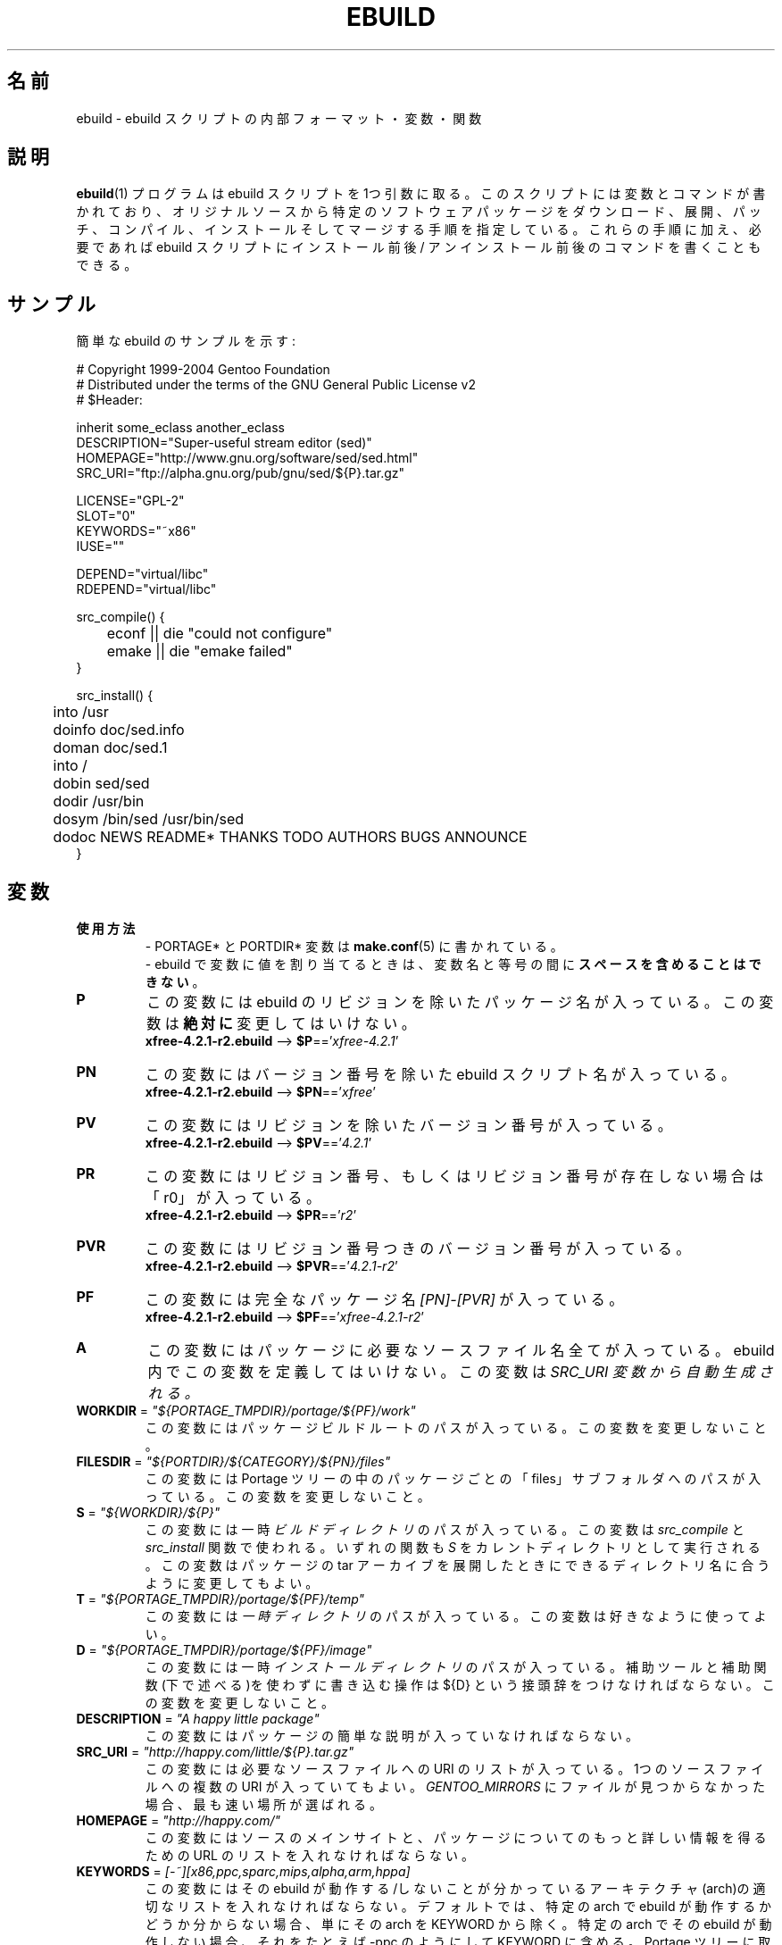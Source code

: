 .\"
.\" Japanese Version Copyright (c) 2003-2004 Mamoru KOMACHI
.\"     all rights reserved
.\" Translated on 8 Jul 2003 by Mamoru KOMACHI <usata@gentoo.org>
.\"
.TH "EBUILD" "5" "Feb 2003" "Portage 2.0.51" "Portage"
.SH "名前"
ebuild \- ebuild スクリプトの内部フォーマット・変数・関数
.SH "説明"
.BR ebuild (1)
プログラムは ebuild スクリプトを1つ引数に取る。
このスクリプトには変数とコマンドが書かれており、
オリジナルソースから特定のソフトウェアパッケージを
ダウンロード、展開、パッチ、コンパイル、インストール
そしてマージする手順を指定している。
これらの手順に加え、必要であれば ebuild スクリプトにインストール前後/
アンインストール前後のコマンドを書くこともできる。
.SH "サンプル"
簡単な ebuild のサンプルを示す:

.DS
.nf
# Copyright 1999\-2004 Gentoo Foundation
# Distributed under the terms of the GNU General Public License v2
# $Header:

inherit some_eclass another_eclass
DESCRIPTION="Super\-useful stream editor (sed)"
HOMEPAGE="http://www.gnu.org/software/sed/sed.html"
SRC_URI="ftp://alpha.gnu.org/pub/gnu/sed/${P}.tar.gz"

LICENSE="GPL\-2"
SLOT="0"
KEYWORDS="~x86"
IUSE=""

DEPEND="virtual/libc"
RDEPEND="virtual/libc"

src_compile() {
	econf || die "could not configure"
	emake || die "emake failed"
}

src_install() {
	into /usr
	doinfo doc/sed.info
	doman doc/sed.1
	into /
	dobin sed/sed
	dodir /usr/bin
	dosym /bin/sed /usr/bin/sed
	dodoc NEWS README* THANKS TODO AUTHORS BUGS ANNOUNCE
}
.fi
.SH "変数"
.TP
.B 使用方法
- PORTAGE* と PORTDIR* 変数は \fBmake.conf\fR(5) に書かれている。
.br
- ebuild で変数に値を割り当てるときは、
変数名と等号の間に \fBスペースを含めることはできない\fR。
.TP
.B P
この変数には ebuild のリビジョンを除いたパッケージ名が入っている。
この変数は \fB絶対に\fR 変更してはいけない。
.br
\fBxfree-4.2.1-r2.ebuild\fR --> \fB$P\fR=='\fIxfree-4.2.1\fR'
.TP
.B PN
この変数にはバージョン番号を除いた ebuild スクリプト名が入っている。
.br
\fBxfree-4.2.1-r2.ebuild\fR --> \fB$PN\fR=='\fIxfree\fR'
.TP
.B PV
この変数にはリビジョンを除いたバージョン番号が入っている。
.br
\fBxfree-4.2.1-r2.ebuild\fR --> \fB$PV\fR=='\fI4.2.1\fR'
.TP
.B PR
この変数にはリビジョン番号、もしくはリビジョン番号が存在しない場合
は「r0」が入っている。
.br
\fBxfree-4.2.1-r2.ebuild\fR --> \fB$PR\fR=='\fIr2\fR'
.TP
.B PVR
この変数にはリビジョン番号つきのバージョン番号が入っている。
.br
\fBxfree-4.2.1-r2.ebuild\fR --> \fB$PVR\fR=='\fI4.2.1-r2\fR'
.TP
.B PF
この変数には完全なパッケージ名 \fI[PN]\-[PVR]\fR が入っている。
.br
\fBxfree-4.2.1-r2.ebuild\fR --> \fB$PF\fR=='\fIxfree-4.2.1-r2\fR'
.TP
.B A
この変数にはパッケージに必要なソースファイル名全てが入っている。
ebuild 内でこの変数を定義してはいけない。この変数は \fISRC_URI\F 
変数から自動生成される。
.TP
\fBWORKDIR\fR = \fI"${PORTAGE_TMPDIR}/portage/${PF}/work"\fR
この変数にはパッケージビルドルートのパスが入っている。
この変数を変更しないこと。
.TP
\fBFILESDIR\fR = \fI"${PORTDIR}/${CATEGORY}/${PN}/files"\fR
この変数には Portage ツリーの中のパッケージごとの「files」
サブフォルダへのパスが入っている。
この変数を変更しないこと。
.TP
\fBS\fR = \fI"${WORKDIR}/${P}"\fR
この変数には一時 \fIビルドディレクトリ\fR のパスが入っている。
この変数は \fIsrc_compile\fR と \fIsrc_install\fR 関数で使われる。
いずれの関数も \fIS\fR をカレントディレクトリとして実行される。
この変数はパッケージの tar アーカイブを展開したときにできる
ディレクトリ名に合うように変更してもよい。
.TP
\fBT\fR = \fI"${PORTAGE_TMPDIR}/portage/${PF}/temp"\fR
この変数には \fI一時ディレクトリ\fR のパスが入っている。
この変数は好きなように使ってよい。
.TP
\fBD\fR = \fI"${PORTAGE_TMPDIR}/portage/${PF}/image"\fR
この変数には一時 \fIインストールディレクトリ\fR のパスが入っている。
補助ツールと補助関数(下で述べる)を使わずに書き込む操作は
${D} という接頭辞をつけなければならない。
この変数を変更しないこと。
.TP
\fBDESCRIPTION\fR = \fI"A happy little package"\fR
この変数にはパッケージの簡単な説明が入っていなければならない。
.TP
\fBSRC_URI\fR = \fI"http://happy.com/little/${P}.tar.gz"\fR
この変数には必要なソースファイルへの URI のリストが入っている。
1つのソースファイルへの複数の URI が入っていてもよい。
\fIGENTOO_MIRRORS\fB\fR にファイルが見つからなかった場合、
最も速い場所が選ばれる。
.TP
\fBHOMEPAGE\fR = \fI"http://happy.com/"\fR
この変数にはソースのメインサイトと、パッケージについてのもっと詳しい
情報を得るための URL のリストを入れなければならない。
.TP
\fBKEYWORDS\fR = \fI[-~][x86,ppc,sparc,mips,alpha,arm,hppa]\fR
この変数にはその ebuild が動作する/しないことが分かっている
アーキテクチャ(arch)の適切なリストを入れなければならない。
デフォルトでは、特定の arch で ebuild が動作するかどうか
分からない場合、単にその arch を KEYWORD から除く。
特定の arch でその ebuild が動作しない場合、
それをたとえば \-ppc のようにして KEYWORD に含める。
Portage ツリーに取り込むための ebuild が提出されたとき、
その ebuild が \fB動作することが証明されている \fR 場合、
証明された arch に対する ~arch セットが KEYWORD
になければならない
(このように KEYWORD がついているパッケージは
コマンドラインから ACCEPT_KEYWORDS="~arch" と指定したり
\fBmake.conf\fR(5) の中で設定することによって、
テストのためにマスクを解除することができる)。
指定するべき arch についての信頼できるリストは
/usr/portage/profiles/arch.list を見てください。
.TP
\fBSLOT\fR
この変数は、複数パージョンのパッケージが共存するために必要な
SLOT を指定する。
なにをしているのか分かっており、SLOT を変更しなければどうにもならない
場合を除き、デフォルトでは、\fBSLOT\fR="0" を指定しなければならない。
この変数は \fI絶対\fR 未定義のままであってはいけない。
.TP
\fBLICENSE\fR
この変数はパッケージが該当するライセンスのスペースで区切られた
リストを入れなければならない。この変数には /usr/portage/licenses/
にあるライセンスと \fB_必ず_\fR マッチしなければならない。
Portage にマッチするライセンスが存在しないのだとしても、
まずそのライセンスを Portage に追加しなければならない。
.TP
\fBIUSE\fR
この変数にはそのビルドスクリプトの中で使われている全ての USE フラグの
リストが入っていなければならない。
ここに列記してはいけない唯一の USE フラグは arch 関連のフラグである
(\fBKEYWORDS\fR 参照)。
.TP
\fBDEPEND\fR
この変数にはそのプログラムをコンパイルするために必要な全パッケージ
のリストが入っていなければならない。
.RS
.TP
.B DEPEND アトム
DEPEND に含まれるアトム(それぞれのパッケージ名)は単に Portage
がパッケージ同士の関係を計算するときに使う依存性のことである。
DEPEND アトムがまだ emerge されていない場合、
最新のバージョンがマッチすることに留意してください。
.RS
.TP
.B ベースアトム
ベースアトムとは完全な カテゴリー/パッケージ名 のことである。
したがって、以下に挙げるものはベースアトムである:

.nf
.I sys-apps/sed
.I sys-libs/zlib
.I net-misc/dhcp
.fi
.TP
.B アトムバージョン
より詳細に特定のバージョンのアトムだけが使用可能であると言うのはいいことだ。
バージョンは接頭辞(下を参照)と一緒に使わねばならないことに注意。
よって、バージョン番号は接尾辞としてベースに加えるとよい:

.nf
sys-apps/sed\fI-4.0.5\fR
sys-libs/zlib\fI-1.1.4-r1\fR
net-misc/dhcp\fI-3.0_p2\fR
.fi

バージョン番号は 1.2 や 4.5.2 のように、通例ピリオドで区切られた2つか3
つの番号からなっている。この文字列には 1.2a や 4.5.2z のように1文字末
尾につけることもできる。この文字は alpha や beta などなどのリリース状態を
示すために使っては \fBならない\fR ことに注意。リリース状態を示すためには、
補助的な接頭辞 _alpha, _beta, _pre (プリリリース、pre-release), _rc
(リリース候補の状態、release candidate) もしくは _p (パッチ patch)
を使うこと。つまり、あるパッケージの3度目もプリリリースには、1.2_pre3
のようなバージョンを使う、ということである。
.TP
.B アトム接頭演算子 [> >= = <= <]
いつも正確なバージョンを特定するのではなく、
広く使われているバージョンに依存させることができたらと
思うこともある。
そのため、普通のブール演算子を用意している:

.nf
\fI>\fRmedia-libs/libgd-1.6
\fI>=\fRmedia-libs/libgd-1.6
\fI=\fRmedia-libs/libgd-1.6
\fI<=\fRmedia-libs/libgd-1.6
\fI<\fRmedia-libs/libgd-1.6
.fi
.TP
.B 拡張アトム接頭辞 [!~] と接尾辞 [*]
もっとすごいこともできる。「!」と「*」を使えばパッケージのブロックや、
ある範囲のバージョンにマッチするパッケージを定義したりすることができる
のだ。また、これらの拡張された接頭辞/接尾辞は上で定義されているアトム
クラスとどのようにも組み合わせることができる。
Portage ツリーにあるありふれた例をいくつか挙げると:

.nf
\fI!\fRapp-text/dos2unix
=dev-libs/glib-2\fI*\fR
\fI!\fRnet-fs/samba-2\fI*\fR
\fI~\fRnet-libs/libnet-1.0.2a
.fi

\fI!\fR は同時にインストールされるパッケージのブロックを意味する。
.br
\fI*\fR は指定されたベースがマッチするのであれば、
パッケージのバージョンは問わないことを意味する。
したがって、バージョン「2*」と書けば、
「2.1」「2.2」「2.2.1」などにマッチし、
「1.0」「3.0」「4.1」などにはマッチしないようにすることができる。
.br
\fI~\fR は指定されたベースとなるバージョンのどのリビジョンにもマッチ
することを意味する。よって、上の例では、「1.0.2a」「1.0.2a-r1」
「1.0.2a-r2」などにマッチする。
.RE
.TP
.B 動的な DEPEND
プログラムは USE 変数に従って違うものに依存することがあるかもしれない。
Portage はこの依存関係を扱うために選択肢をいくつか用意している。
後述する構文を使う場合、ここの事例はそれが現れたスコープで1アトムとして
扱われることに注意。つまり、個々のアトムは条件節を使うことによって複数の
アトムを含むこともできるし、無限の深さまで入れ子にすることもできる。
.RS
.TP
.B usevar? ( DEPEND アトム )
ユーザが \fBUSE\fR に jpeg を指定しているときに jpeg のライブラリを
含めるには、単に下記の構文を使えばよい:
.br
.B jpeg? ( media-libs/jpeg )
.TP
.B !usevar? ( アトム )
ユーザが \fBUSE\fR 変数にあるオプションを設定していないときにかぎり
あるパッケージを含めるには、次の構文を使う:
.br
.B !nophysfs? ( dev-games/physfs )
.br
この構文はある機能の選択をサポートし、さらにデフォルトではその機能を
有効にしておきたいときに便利である。
.TP
.B usevar? ( USE が真の場合のアトム ) : ( USE が偽の場合のアトム )
これは C 言語での三項演算子と同じように働く。あるパッケージが GTK2
か GTK1 を使うが、両方同時には使えない場合、このように書けばそれを
扱うことができる:
.br
.B gtk2? ( =x11-libs/gtk+-2* ) : ( =x11-libs/gtk+-1* )
.br
こうすることでデフォルトは優れた GTK2 ライブラリになる。
.TP
.B || ( アトム アトム ... )
あるパッケージを複数の異なるパッケージと動かすことができるが、
バーチャルパッケージは適当でないとき、この構文を手軽に使うことができる。
.nf
.B || (
.B     app-games/unreal-tournament
.B     app-games/unreal-tournament-goty
.B )
.fi
この例では unreal-tournament には通常版と goty 版があることが分かる。
これらは同じベースファイルを提供するため、これらに依存するパッケージは
通常版と goty 版のいずれに依存することもできる。バーチャルを追加するのは
はこの例だと適用範囲が狭いので不適切である。
.br
別の好例は、パッケージが複数のビデオインタフェース向けにビルドできるが、
同時にはそのうちの1つにだけ対応し、それ以外には対応できない場合がある。
.nf
.B || (
.B     sdl? ( media-libs/libsdl )
.B     svga? ( media-libs/svgalib )
.B     opengl? ( virtual/opengl )
.B     ggi? ( media-libs/libggi )
.B     virtual/x11
.B )
.fi
この例では列挙されたパッケージのうち1つだけが選択され、順番づけは現れる
順番によって決定される。したがって、sdl が選ばれる機会が最も高く、次に
svga、その次に opengl、さらに ggi、そしてユーザがこれらの選択肢のいずれ
も指定しなかった場合には X がデフォルトで使われる。
.RE

.RE
.TP
\fBRDEPEND\fR
この変数にはこのプログラムを実行するために必要な全パッケージのリストが
入っていなければならない (つまり実行時の依存パッケージのリスト)。
この変数が設定されていなければ、\fBDEPEND\fR の値がデフォルトで設定
される。
.br
依存関係を変えるには上の \fBDEPEND\fR で示したのと同じ構文が使える。
.TP
\fBPDEPEND\fR
この変数にはそのプログラムがマージされたあとにインストールされなければ
ならない全パッケージのリストが入っていなければならない。
.br
依存性を変えるには上の \fBDEPEND\fR で示したのと同じ構文が使える。
.TP
\fBRESTRICT\fR = \fI[nostrip,nomirror,fetch]\fR
この変数には Portage FEATURE 機能のうち、制限するものをスペースで
区切って列挙する。
.PD 0
.RS
.TP
.I nostrip
最終的なバイナリ/ライブラリからデバッグシンボルを取り除かない。
.TP
.I nomirror
\fBSRC_URI\fR に書かれているファイルを \fBGENTOO_MIRRORS\fR
からはダウンロードしない。
.TP
.I fetch
\fInomirror\fR と同様だが、ファイルは \fBSRC_URI\fR 経由でも取得されない。
.RE
.PD 1
.TP
\fBPROVIDE\fR = \fI"virtual/TARGET"\fR
この変数にはパッケージがバーチャルターゲットを提供するときのみ使う。
例えば、blackdown-jdk と sun-jdk は \fIvirtual/jdk\fR を提供する。
この機能によってパッケージが blackdown や sun に特化して依存するのでは
なく、\fIvirtual/jdk\fR に依存することができる。
.SH "Portage DECLARATIONS"
.TP
.B inherit
inheritはPortageがebuildの外部の追加関数を定義するための特別なクラス
(eclass)を保守するためのものであり、
機能やデータを継承することができるようになっている。
eclassでは、ビルドプロセスの効率を上げるために、
非常にありふれた作業のために、代替ルーチン、拡張ルーチン、
そして簡略化ルーチンとして関数が定義され、データの型が設定される。
inheritはebuildの中で1回だけ呼ぶことができ、いかなる
\fB条件文の中に入れてもいけない\fR。
eclassを指定するときは名前だけを指定し、拡張子\fI.eclass\fR
を含めてはいけない。
.SH "関数"
.TP
.B pkg_nofetch

\fBRESTRICT\fR 変数に \fIfetch\fR を書いたにもかかわらず、
\fBSRC_URI\fR にあるファイルを見つけることができなかった場合、
この関数が実行される。
ユーザに *どうしたら* 言われたファイルを入手することができるのか
の情報を表示するのに有用である。
.TP
.B pkg_setup
この関数はなによりも先にパッケージ固有のセットアップアクションや
チェックが必要な場合に使うことができる。
.br
初期作業ディレクトリは ${PORTAGE_TMPDIR}。
.TP
.B src_unpack
この関数は \fIA\fR にある全ソースを \fIWORKDIR\fR に展開するために使う。
この関数が \fIebuild スクリプト\fR で定義されていなかった場合、
\fIunpack ${A}\fR が実行される。
パッチ当てやその他ビルド設定やコンパイルの前に行なっておくべき
変更はこの関数で行なわなければならない。
.br
初期作業ディレクトリは $WORKDIR。
.TP
.B src_compile
ビルド設定とコンパイルのために必要なステップ全ては
この関数で行なわれなければならない。
.br
初期作業ディレクトリは $S。
.TP
.B src_test
パッケージ固有のテストケースを全て実行する。
デフォルトは 'make test' のあとに 'make check' を実行する。
.br
初期作業ディレクトリは $S。
.TP
.B src_install
一時 \fIインストールディレクトリ\fR にあるパッケージを
インストールするために必要なこと全てが含まれていなければならない。
.br
初期作業ディレクトリは $S。
.TP
.B pkg_preinst pkg_postinst
パッケージがインストールされる前と後で稼働中のファイルシステムに必要な
全ての変更はこの関数に置かなければならない。ユーザへのコメントも、
最後に表示されるようにここに列挙すること。
.br
初期作業ディレクトリは $PWD。
.TP
.B pkg_prerm pkg_postrm
pkg_*inst 関数と同様だが、アンインストール用である。
.br
初期作業ディレクトリは $PWD。
.TP
.B pkg_config
この関数には、必須ではないがパッケージを使うためには欠かせない
設定ステップを入れる。
.br
初期作業ディレクトリは $PWD。
.SH "補助関数: 汎用"
.TP
\fBdie\fR \fI[reason]\fR
現在の emerge プロセスを中止させる。
最後の画面には \fIreason\fR が表示される。
.TP
\fBuse\fR \fI<USE item>\fR
もし \fIUSE item\fR が \fBUSE\fR 変数にあれば、\fIUSE item\fR 
がエコーされて関数は 0 を返す。
もし \fIUSE item\fR が \fBUSE\fR 変数になければ、関数は 1 を返す。
\fBuseq\fR はエコーを返さない \fBuse\fR である。
.RS
.TP
.I 例:
.nf
if useq gnome ; then
	guiconf="--enable-gui=gnome --with-x"
elif useq gtk ; then
	guiconf="--enable-gui=gtk --with-x"
elif useq X ; then
	guiconf="--enable-gui=athena --with-x"
else
	# No gui version will be built
	guiconf=""
fi
.fi
.RE
.TP
\fBuse_with\fR \fI<USE item>\fR \fI[configure option]\fR
カスタムオプションを作成し、configure スクリプトに渡すのに便利である。
\fIUSE item\fR が \fBUSE\fR 変数にある場合、
\fI--with-[configure option]\fR という文字列がエコーされる。
\fIUSE item\fR が \fBUSE\fR 変数にない場合、
\fI--without-[configure option]\fR という文字列がエコーされる。
\fIconfigure option\fR が指定されていなければ、
\fIUSE item\fR がその場所で使われる。
.RS
.TP
.I 例:
.nf
USE="jpeg"
myconf="$(use_with jpeg libjpeg)"
(myconf は "--with-libjpeg" という値になる)

USE=""
myconf="$(use_with jpeg libjpeg)"
(myconf は "--without-libjpeg" という値になる)

USE="opengl"
myconf="$(use_with opengl)`"
(myconf は "--with-opengl" という値になる)
.fi
.RE
.TP
\fBuse_enable\fR \fI<USE item>\fR \fI[configure option]\fR
カスタムオプションを作成し、configure スクリプトに渡すのに便利である。
\fIUSE item\fR が \fBUSE\fR 変数にある場合、
\fI--enable-[configure option]\fR という文字列がエコーされる。
\fIUSE item\fR が \fBUSE\fR 変数にない場合、
\fI--disable-[configure option]\fR という文字列がエコーされる。
\fIconfigure option\fR が指定されていなければ、
\fIUSE item\fR がその場所で使われる。
.br
使用例は \fBuse_with\fR を参照。
.TP
\fBhas\fR \fI<item>\fR \fI<item list>\fR
\fIitem\fR が \fIitem list\fR にあった場合、
\fIitem\fR がエコーされて \fBhas\fR が 0 を返す。
なかった場合、なにもエコーされず 1 を返す。
use の項で示されているように、エコーを返さない \fBhasq\fR がある。
出力を無視してよいところ全てで \fBhasq\fR を使ってほしい。
出力を計算に使ってはならない。

.br
\fIitem list\fR は \fIIFS\fR 変数によって区切られている。
この変数はデフォルトで「 」つまりスペースという値をもっている。
これは \fBbash\fR(1) の設定である。
.TP
\fBhas_version\fR \fI<category/package-version>\fR
\fIcategory/package-version\fR がシステムにインストール
されているかどうか調べる。
このパラメータは \fBDEPEND\fR 変数で使用可能な全ての値を使うことができる。
この関数は \fIcategory/package-version\fR がインストール
されていたら 0 を返し、インストールされていないなら 1 を返す。
.TP
\fBbest_version\fR \fI<package name>\fR
この関数は現在インストールされているプログラムのデータベースの中から
\fIpackage name\fR を探し、現在インストールされているパッケージの
「いちばんいいバージョン」を返す。
もし \fIpackage name\fR にマッチするパッケージがなければこの関数は
0 を返す。マッチすれば 1 を返す。
.RS
.TP
.I 例:
VERINS="$(best_version net-ftp/glftpd)"
.br
(もし glftpd-1.27 がインストールされていれば、
VERINS は "net-ftp/glftpd-1.27" という値になる)
.RE
.SH "補助関数: 出力"
.TP
\fBeinfo\fR \fI"informative message"\fR
もしメッセージを出力してユーザに読んでもらって注意を喚起したい場合は、
\fBeinfo\fR を使う。こrは \fBecho\fR(1) と全く同じに働くが、出力にもう
少し手を加えてユーザの目を引くようにする。
.TP
\fBewarn\fR \fI"warning message"\fR
\fBeinfo\fR と同様だが、ユーザに警告を示したいときに使う。
.TP
.fBeerror\fR \fI"error message"\fR
\fBeinfo\fR と同様だが、ユーザにエラーを示したいときに使う。
.SH "補助関数: 展開"
.TP
\fBunpack\fR \fI<source>\fR \fI[list of more sources]\fR
この関数は列挙されたソースをカレントディレクトリに解凍/展開する。
この関数は \fIソース\fR を \fBDISTDIR\fR 変数に追加する。 
.SH "補助関数: コンパイル"
.TP
\fBeconf\fR \fI[configure option]\fR
この関数は configure の代わりに使われる。以下のオプションが実行される:
.nf
configure \\
	--prefix=/usr \\
	--host=${CHOST} \\
	--mandir=/usr/share/man \\
	--infodir=/usr/share/info \\
	--datadir=/usr/share \\
	--sysconfdir=/etc \\
	--localstatedir=/var/lib \\
	\fI${EXTRA_ECONF}\fR \\
	\fIconfigure optioins\fR
.fi
\fIEXTRA_ECONF\fRはユーザのためだけにあり、ebuild
書きのためにあるわけではないことに注意せよ。
configureにもっとオプションを渡したければ、
\fBeconf\fRに追加の引数を渡すだけでよい。
\fBemake\fR \fI[make options]\fR
この関数は make の代わりに使われる。
'make ${MAKEOPTS} \fImake options\fR'
(${MAKEOPTS} は /etc/make.globals で設定される)
を実行する。デフォルトは MAKEOPTS="\-j2"。

\fB***警告***\fR
.br
\fBemake\fR を使おうとするのであれば、ビルド時に
並列 make (make \-j2) を使って問題ないことを確認すること。
並列 make は _ときどき_ 失敗するが毎回失敗しないことで悪名高いので、
徹底的にテストしなければならない。
.SH "補助関数: インストール"
.TP
\fBeinstall\fR \fI[make options]\fR
この関数は make install の代わりとして使われる。実行されるオプションは:
.nf
make \\
       prefix=${D}/usr \\
       datadir=${D}/usr/share \\
       infodir=${D}/usr/share/info \\
       localstatedir=${D}/var/lib \\
       mandir=${D}/usr/share/man \\
       sysconfdir=${D}/etc \\
       \fI${EXTRA_EINSTALL}\fR \\
       \fImake options\fR install
.fi
 'make install DESTDIR=${D}' が使える場所で einstall を使わないでほしい。
make ベースのパッケージをインストールするときは 'make install DESTDIR=${D}'
とするほうが好まれる。また、\fIEXTRA_EINSTALL\fR変数を使わないこと。
この変数はユーザのためのものである。

.PD 0
.TP
.B prepall
.TP
.B prepalldocs
.TP
.B prepallinfo
.TP
.B prepallman
.TP
.B prepallstrip
.PD 1
これらの関数はスクリプト(つまり Makefile など)経由で \fB${D}\fR 
にパッケージをインストールするとき有用である。
もし確実にライブラリが実行可能、aclocal ファイルが適切な場所に
インストールされていて、ドキュメント/info/man ファイルが
全部圧縮されており、実行バイナリからデバッグシンボルが全て
strip されているようにしたければ、これらの関数一式を使う。
.RS
.PD 0
.TP
.B prepall:
この関数は \fBprepallman\fR、\fBprepallinfo\fR、\fBprepallstrip\fR
を実行し、ライブラリを実行可能に設定し、aclocal ディレクトリをチェック
する。この関数は \fBprepalldocs\fR を実行 \fI*しない*\fR ことに
注意すること。
.TP
.B prepalldocs:
${D}/usr/share/doc にある全てのドキュメントファイルを圧縮する。
.TP
.B prepallinfo:
${D}/usr/share/info にある全ての info ファイルを圧縮する。
.TP
.B prepallman:
${D}/usr/share/man にある全ての man ファイルを圧縮する。
.TP
.B prepallstrip:
全実行バイナリからデバッグシンボルを strip する。
ライブラリも対象に含まれる。
.RE

.TP
\fBprepinfo\fR \fI[dir]\fR
.TP
\fBpreplib\fR \fI[dir]\fR
.TP
\fBpreplib.so\fR \fI[dir]\fR
.TP
\fBprepman\fR \fI[dir]\fR
.TP
\fBprepstrip\fR \fI[dir]\fR
.PD 1
これらの関数も \fBprepall\fR 関数と似ており、違いも微妙である。
.RS
.PD 0
.TP
.B prepinfo:
\fIdir\fR が指定されなかった場合、\fBprepinfo\fR は dir を
\fIusr\fR とみなす。そして \fBprepinfo\fR は ${D}/\fIdir\fR/info
にある全てのファイルを圧縮する。
.TP
.B preplib:
\fIdir\fR が指定されなかった場合、\fBpreplib\fR は dir を
\fIusr\fR とみなす。そして \fBpreplib\fR は ${D}/\fIdir\fR/lib
で「ldconfig -n -N」を実行する。
.TP
.B preplib.so:
${D}/\fIdir\fR にあり、ファイル名に「.so」を含むファイル全ての
デバッグシンボルを strip する。複数のディレクトリを指定する
こともできる。
.TP
.B prepman:
\fIdir\fR が指定されなかった場合、\fBprepman\fR は dir を
\fIusr\fR とみなす。そして \fBprepman\fR は ${D}/\fIdir\fR/man/*/
にある全てのファイルを圧縮する。
.TP
.B prepstrip:
${D}/\fIdir\fR にあるファイル全てを strip する。
複数のディレクトリを指定することもできる。
.RE
.PD 1
.TP
\fBdopython\fR \fI<commands>\fR
python で \fIcommands\fR を実行し、結果を返す。
.TP
\fBdosed\fR \fI"s:orig:change:g" <filename>\fR
\fIfilename名\fR に対し (\fIfilename名\fR の cp/mv を含め) sed
を実行する。
.br
.BR 'dosed\ "s:/usr/local:/usr:g"\ /usr/bin/some-script'
${D}/usr/bin/some-script に対し sed を実行
.TP
\fBdodir\fR \fI<path>\fR
${D} の中にディレクトリを作成する。
.br
.BR 'dodir\ /usr/lib/apache'
${D}/usr/lib/apache を作成。
他のdo*関数は、明示的に指定しなくても\fBdodir\fRを実行してくれることに注意。
.TP
\fBdiropts\fR \fI[options for install(1)]\fR
\fBdodir\fR で使われる install 関数のオプションを定義するために使われる。
デフォルトは \fI-m0755\fR。
.TP
\fBinto\fR \fI<path>\fR
\fBdobin\fR、\fBdosbin\fR、\fBdoman\fR、\fBdoinfo\fR、\fBdolib\fR
のような他の関数のためにルート (\fIDESTTREE\fR) を設定する。
.br
デフォルトルートは /usr。
.TP
\fBkeepdir\fR \fI<path>\fR
もし仮に空であってもディレクトリをそのままにしておくよう
Portage に伝える。\fBdodir\fR と同じように機能する。
.TP
\fBdobin\fR \fI<binary> [list of more binaries]\fR
\fIbinary\fR や列挙されたバイナリを \fIDESTTREE\fR/bin
にインストールする。必要なディレクトリは全て作成する。
.TP
\fBdosbin\fR \fI<binary> [list of more binaries]\fR
\fIbinary\fR や列挙されたバイナリを \fIDESTTREE\fR/sbin
にインストールする。必要なディレクトリは全て作成する。
.TP
\fBdoinitd\fR \fI<init.d > [list of more init.d scripts]\fR
Gentoo \fIinit.d スクリプト\fR をインストールする。
Gentoo init.d スクリプト用の正しい場所にインストールされなければならない(/etc/init.d/)。
必要なディレクトリは全て作成する。
.TP
\fBdoconfd\fR \fI<conf.d file> [list of more conf.d file]\fR
Gentoo \fIconf.d ファイル\fR をインストールする。
Gentoo conf.d ファイル用の正しい場所にインストールされなければならない(/etc/conf.d/)。
必要なディレクトリは全て作成する。
.TP
\fBdoenvd\fR \fI<env.d entry> [list of more env.d entries]\fR
Gentoo \fIenv.d エントリー\fR をインストールする。
Gentoo env.d エントリー用の正しい場所にインストールされなければならない(/etc/env.d/)。
必要なディレクトリは全て作成する。

.PD 0
.TP
\fBdolib\fR \fI<library>\fR \fI[list of more libraries]\fR
.TP
\fBdolib.a\fR \fI<library>\fR \fI[list of more libraries]\fR
.TP
\fBdolib.so\fR \fI<library>\fR \fI[list of more libraries]\fR
.PD 1
ライブラリや列挙されたライブラリを \fIDESTTREE\fR/lib
にインストールする。必要なディレクトリは全て作成する。
.TP
\fBlibopts\fR \fI[options for install(1)]\fR
\fBdolib\fR で使われる install 関数のオプションを定義するために使われる。
デフォルトは \fI-m0644\fR。
.TP
\fBdoman\fR \fI<man-page> [list of more man-pages]\fR
man ファイルの拡張子に従って man ページを /usr/share/man/man[1\-8n]
にインストールする。ファイルが gzip されていなければ gzip する。
必要なディレクトリは全て作成する。
.TP
\fBdohard\fR \fI<filename> <linkname>\fR
.TP
\fBdosym\fR \fI<filename> <linkname>\fR
.PD 1
ln コマンドをハードリンクもしくはシンボリックリンクとして実行する。
.TP
\fBdohtml\fR \fI [\-a filetypes] [\-r] [\-x list-of-dirs-to-ignore] [list-of-files-and-dirs]\fR
ファイルの拡張子が .html、.png、.js、.jpg か .css であった場合、
ファイルリスト(スペースで区切られたリスト)に挙げられたファイルを
/usr/share/doc/${PF}/html にインストールする。
\-a を設定すればでどのタイプのファイルを含めるか制限することができる。
\-A を設定すればデフォルトのタイプリストに新たなタイプを追加することができる。
\-x で除外するディレクトリを設定できる(CVS はデフォルトで除外される)。
\-r を設定すれば再帰的に dohtml を実行できる。
.TP
\fBdoinfo\fR \fI<info-file> [list of more info-files]\fR
info ページを \fIDESTDIR\fR/info にインストールする。
ファイルは自動的に gzip される。必要なディレクトリは全て作成する。
.TP
\fBdojar\fR \fI<jar file> [list of more jar files]\fR
jar ファイルを /usr/share/${PN}/lib にインストールし、
/usr/share/${PN}/classpath.env に追加する。
.TP
\fBdomo\fR \fI<locale file> [list of more locale-files] \fR
locale ファイルを locale ファイルの拡張子に従って
\fIDESTDIR\fR/usr/share/locale/[言語] に追加する。
必要なディレクトリは全て作成する。

.PD 0
.TP
\fBfowners\fR \fI<permissions> <file> [files]\fR
.TP
\fBfperms\fR \fI<permissions> <file> [files]\fR
.PD 1
chown (\fBfowners\fR) か chmod (\fBfperms\fR) を実行し、
\fIfile\fR に \fIpermissions\fR を適用する。
.TP
\fBinsinto\fR \fI[path]\fR
\fBdoins\fR 関数のルート (\fIINSDESTTREE\fR) を設定する。
.br
デフォルトルートは /。
.TP
\fBinsopts\fR \fI[options for install(1)]\fR
\fBdoins\fR で使われる install に対するオプションを定義するために
使うことができる。デフォルトは \fI\-m0644\fR。
.TP
\fBdoins\fR \fI<file> [list of more files]\fR
ファイルを \fIINSDESTTREE\fR にインストールする。
この関数は \fBinstall\fR(1) を使う。
必要なディレクトリは全て作成する。
.TP
\fBexeinto\fR \fI[path]\fR
\fBdoexe\fR 関数のルート (\fIEXEDESTTREE\fR) を設定する。
.br
デフォルトルートは /。
.TP
\fBexeopts\fR \fI[options for install(1)]\fR
\fBdoexe\fR で使われる install に対するオプションを定義するために
使うことができる。デフォルトは \fI\-m0755\fR。
.TP
\fBdoexe\fR \fI<executable> [list of more executables]\fR
実行バイナリや列挙された実行バイナリを \fIEXEDESTTREE\fR
にインストールする。この関数は \fBinstall\fR(1) を使う。
必要なディレクトリは全て作成する。
.TP
\fBdocinto\fR \fI[path]\fR
\fBdodoc\fR が使う相対サブディレクトリ (\fIDOCDESTTREE\fR)
を設定する。
.TP
\fBdodoc\fR \fI<document> [list of more documents]\fR
ドキュメントや列挙されたドキュメントを /usr/share/doc/${PV}/\fIDOCDESTTREE\fR
にインストールする。ファイルは自動的に gzip される。
必要なディレクトリは全て作成する。

.PD 0
.TP
\fBnewbin\fR \fI<old file> <new filename>\fR
.TP
\fBnewsbin\fR \fI<old file> <new filename>\fR
.TP
\fBnewinitd\fR \fI<old file> <new filename>\fR
.TP
\fBnewconfd\fR \fI<old file> <new filename>\fR
.TP
\fBnewenvd\fR \fI<old file> <new filename>\fR
.TP
\fBnewlib\fR \fI<old file> <new filename>\fR
.TP
\fBnewlib.so\fR \fI<old file> <new filename>\fR
.TP
\fBnewlib.a\fR \fI<old file> <new filename>\fR
.TP
\fBnewman\fR \fI<old file> <new filename>\fR
.TP
\fBnewinfo\fR \fI<old file> <new filename>\fR
.TP
\fBnewins\fR \fI<old file> <new filename>\fR
.TP
\fBnewexe\fR \fI<old file> <new filename>\fR
.TP
\fBnewdoc\fR \fI<old file> <new filename>\fR
.PD 1
これらの関数は全て do* 関数と同じように使えるが、
これらの関数は1つのファイルだけに使うことができ、
そのファイルは \fI[new filename]\fR としてインストールされる。
.SH "バグ報告"
バグ報告は http://bugs.gentoo.org/ 経由で行なってください。
.SH "関連項目"
.BR ebuild (1),
.BR make.conf (5)
.TP
\fI/usr/sbin/ebuild.sh\fR スクリプト。
.TP
\fI/usr/lib/portage/bin\fR にある補助アプリケーション。
.SH "ファイル"
.TP
\fB/etc/make.conf\fR 
ビルドプロセスで使う変数が書かれており、make.defaults で設定されている
変数を上書きする。
.TP
\fB/etc/make.globals\fR
ビルドプロセスで使うデフォルトの変数が書かれているが、
変数を変更したい場合はこのファイルではなく
\fI/etc/make.conf\fR を編集すること。
.SH "著者"
.nf
Achim Gottinger <achim@gentoo.org>
Mark Guertin <gerk@gentoo.org>
Nicholas Jones <carpaski@gentoo.org>
Mike Frysinger <vapier@gentoo.org>
.fi
.SH "CVS ヘッダ"
原文: ebuild.5,v 1.73
